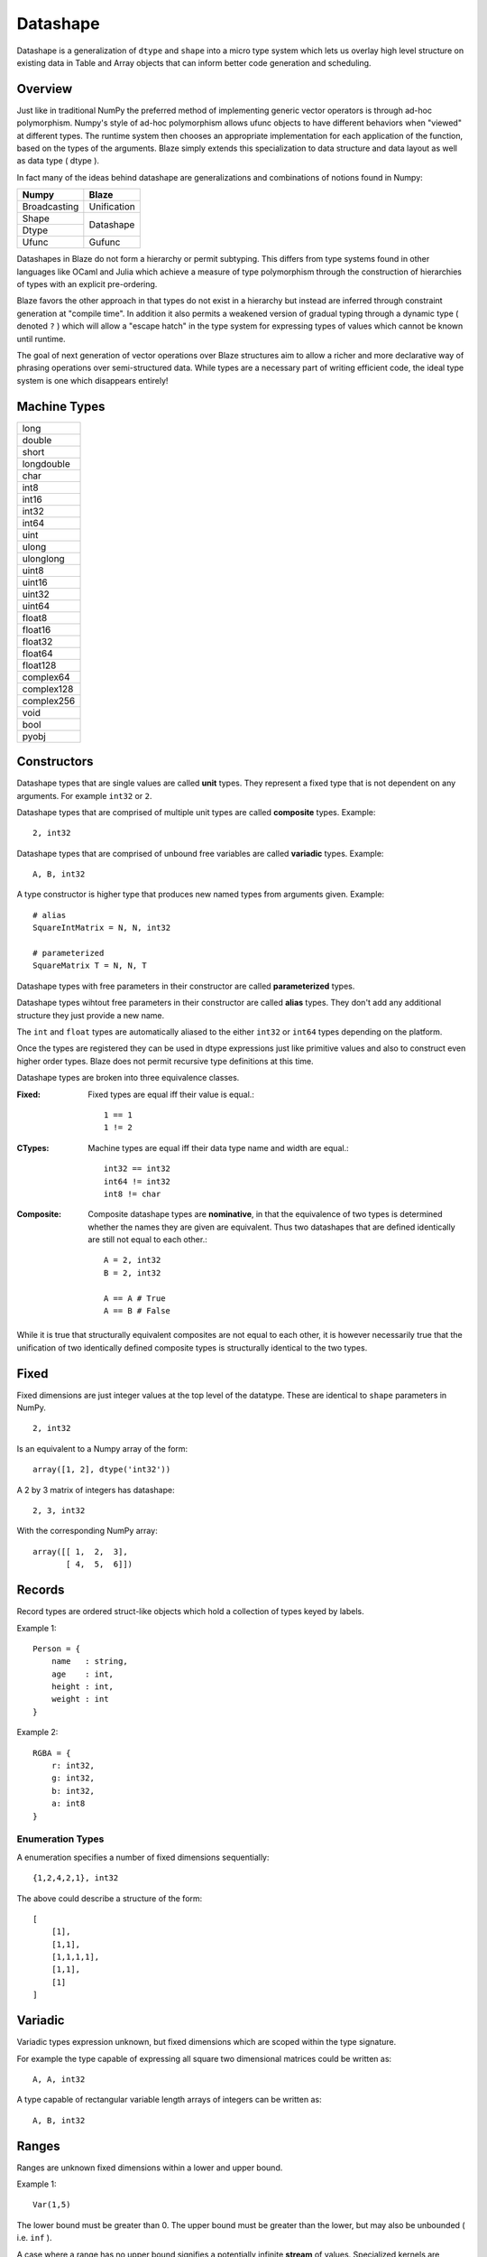 Datashape
=========

.. highlight:: erlang

Datashape is a generalization of ``dtype`` and ``shape`` into a micro
type system which lets us overlay high level structure on existing
data in Table and Array objects that can inform better code
generation and scheduling.

Overview
~~~~~~~~

Just like in traditional NumPy the preferred method of implementing
generic vector operators is through ad-hoc polymorphism. Numpy's style
of ad-hoc polymorphism allows ufunc objects to have different behaviors
when "viewed" at different types. The runtime system then chooses an
appropriate implementation for each application of the function, based
on the types of the arguments. Blaze simply extends this specialization
to data structure and data layout as well as data type ( dtype ).

In fact many of the ideas behind datashape are generalizations and
combinations of notions found in Numpy:

+----------------+----------------+
| Numpy          | Blaze          |
+================+================+
| Broadcasting   | Unification    |
+----------------+----------------+
| Shape          |                |
+----------------+ Datashape      |
| Dtype          |                |
+----------------+----------------+
| Ufunc          | Gufunc         |
+----------------+----------------+

Datashapes in Blaze do not form a hierarchy or permit subtyping. This
differs from type systems found in other languages like OCaml and Julia
which achieve a measure of type polymorphism through the construction of
hierarchies of types with an explicit pre-ordering.

Blaze favors the other approach in that types do not exist in a
hierarchy but instead are inferred through constraint generation at
"compile time". In addition it also permits a weakened version of
gradual typing through a dynamic type ( denoted ``?`` ) which will allow
a "escape hatch" in the type system for expressing types of values which
cannot be known until runtime.

The goal of next generation of vector operations over Blaze structures
aim to allow a richer and more declarative way of phrasing operations
over semi-structured data. While types are a necessary part of writing
efficient code, the ideal type system is one which disappears entirely!

Machine Types
~~~~~~~~~~~~~

+----------------+
| long           |
+----------------+
| double         |
+----------------+
| short          |
+----------------+
| longdouble     |
+----------------+
| char           |
+----------------+
| int8           |
+----------------+
| int16          |
+----------------+
| int32          |
+----------------+
| int64          |
+----------------+
| uint           |
+----------------+
| ulong          |
+----------------+
| ulonglong      |
+----------------+
| uint8          |
+----------------+
| uint16         |
+----------------+
| uint32         |
+----------------+
| uint64         |
+----------------+
| float8         |
+----------------+
| float16        |
+----------------+
| float32        |
+----------------+
| float64        |
+----------------+
| float128       |
+----------------+
| complex64      |
+----------------+
| complex128     |
+----------------+
| complex256     |
+----------------+
| void           |
+----------------+
| bool           |
+----------------+
| pyobj          |
+----------------+

Constructors
~~~~~~~~~~~~

Datashape types that are single values are called **unit** types. They
represent a fixed type that is not dependent on any arguments. For
example ``int32`` or ``2``.

Datashape types that are comprised of multiple unit types are
called **composite** types. Example::

    2, int32

Datashape types that are comprised of unbound free variables are called
**variadic** types. Example::

    A, B, int32

A type constructor is higher type that produces new named types from
arguments given. Example::

    # alias
    SquareIntMatrix = N, N, int32

    # parameterized
    SquareMatrix T = N, N, T

Datashape types with free parameters in their constructor are
called **parameterized** types.

Datashape types wihtout free parameters in their constructor are called
**alias** types. They don't add any additional structure they just
provide a new name.

The ``int`` and ``float`` types are automatically aliased to the
either ``int32`` or ``int64`` types depending on the platform.

Once the types are registered they can be used in dtype expressions just
like primitive values and also to construct even higher order types.
Blaze does not permit recursive type definitions at this time.

Datashape types are broken into three equivalence classes.

:Fixed:

    Fixed types are equal iff their value is equal.::

        1 == 1
        1 != 2

:CTypes:

    Machine types are equal iff their data type name and width
    are equal.::

        int32 == int32
        int64 != int32
        int8 != char

:Composite:

    Composite datashape types are **nominative**, in that the equivalence of
    two types is determined whether the names they are given are equivalent.
    Thus two datashapes that are defined identically are still not equal to
    each other.::

        A = 2, int32
        B = 2, int32

        A == A # True
        A == B # False

While it is true that structurally equivalent composites are not equal
to each other, it is however necessarily true that the unification of
two identically defined composite types is structurally identical to the
two types.

Fixed
~~~~~

Fixed dimensions are just integer values at the top level of the
datatype. These are identical to ``shape`` parameters in NumPy. ::

    2, int32

Is an equivalent to a Numpy array of the form::

    array([1, 2], dtype('int32'))

A 2 by 3 matrix of integers has datashape::

    2, 3, int32

With the corresponding NumPy array::

    array([[ 1,  2,  3],
           [ 4,  5,  6]])

Records
~~~~~~~

Record types are ordered struct-like objects which hold a collection of
types keyed by labels.

Example 1::

    Person = {
        name   : string,
        age    : int,
        height : int,
        weight : int
    }

Example 2::

    RGBA = {
        r: int32,
        g: int32,
        b: int32,
        a: int8
    }

Enumeration Types
-----------------

A enumeration specifies a number of fixed dimensions
sequentially::

    {1,2,4,2,1}, int32

The above could describe a structure of the form::

    [
        [1],
        [1,1],
        [1,1,1,1],
        [1,1],
        [1]
    ]

..
    (1 + 2 + 4 + 2 + 1) * int32

Variadic
~~~~~~~~

Variadic types expression unknown, but fixed dimensions which are scoped
within the type signature.

For example the type capable of expressing all square two dimensional
matrices could be written as::

    A, A, int32

A type capable of rectangular variable length arrays of integers
can be written as::

    A, B, int32


..
    (1 + 2 + ... + A) * (1 + 2 + ... B ) * int32

Ranges
~~~~~~

Ranges are unknown fixed dimensions within a lower and upper
bound.

Example 1::

    Var(1,5)

The lower bound must be greater than 0. The upper bound must be
greater than the lower, but may also be unbounded ( i.e. ``inf`` ).

A case where a range has no upper bound signifies a potentially infinite
**stream** of values. Specialized kernels are needed to deal with data
of this type.

..
    (a + ... + b) * int32


Tagged Union
~~~~~~~~~~~~

A tagged union is a sum type with two parameters ``left`` and
``right`` which represent the presence of two possible types::

    Either float char
    Either int32 na
    Either {1,2} {4,5}

..
    left, right
    forward, backward

Union
~~~~~

A union is syntactic sugar for repeated construction of application
composition of Either to a variable number of types. Unions behave like
unions in C and permit a collection of heterogeneous types within the
same context::

    Union int8 int16 int32 int64

This construction is always well-defined because of the associativity of
the sum type.

..
    A + B + C ...

Nullable
~~~~~~~~

Nullable types are composite types that represent the presence or
absence of a value of a specific type. Many languages have a natural
expression of this by allowing all or most types to be nullable
including including C, SQL, and Java.

For example a nullable int field::

    Either int32 null

..
    1 + A
